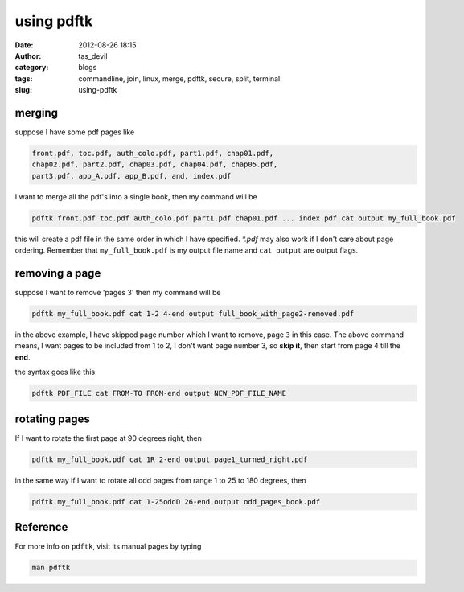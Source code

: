 using pdftk
###########
:date: 2012-08-26 18:15
:author: tas_devil
:category: blogs
:tags: commandline, join, linux, merge, pdftk, secure, split, terminal
:slug: using-pdftk

.. raw:: html

   <div id="outline-container-1" class="outline-3">

merging
~~~~~~~

.. raw:: html

   <div class="outline-text-3" id="text-1">

suppose I have some pdf pages like

.. code-block:: identifier

    front.pdf, toc.pdf, auth_colo.pdf, part1.pdf, chap01.pdf,
    chap02.pdf, part2.pdf, chap03.pdf, chap04.pdf, chap05.pdf,
    part3.pdf, app_A.pdf, app_B.pdf, and, index.pdf

I want to merge all the pdf's into a single book, then my command will
be

.. code-block:: identifier

    pdftk front.pdf toc.pdf auth_colo.pdf part1.pdf chap01.pdf ... index.pdf cat output my_full_book.pdf

this will create a pdf file in the same order in which I have specified.
*\*.pdf* may also work if I don't care about page ordering. Remember
that ``my_full_book.pdf`` is my output file name and ``cat output`` are
output flags.

.. raw:: html

   </div>

.. raw:: html

   </div>

.. raw:: html

   <div id="outline-container-2" class="outline-3">

removing a page
~~~~~~~~~~~~~~~

.. raw:: html

   <div class="outline-text-3" id="text-2">

suppose I want to remove 'pages 3' then my command will be

.. code-block:: identifier

    pdftk my_full_book.pdf cat 1-2 4-end output full_book_with_page2-removed.pdf

in the above example, I have skipped page number which I want to remove,
page ``3`` in this case. The above command means, I want pages to be
included from 1 to 2, I don't want page number 3, so **skip it**, then
start from page 4 till the **end**.

the syntax goes like this

.. code-block:: identifier

    pdftk PDF_FILE cat FROM-TO FROM-end output NEW_PDF_FILE_NAME

.. raw:: html

   </div>

.. raw:: html

   </div>

.. raw:: html

   <div id="outline-container-3" class="outline-3">

rotating pages
~~~~~~~~~~~~~~

.. raw:: html

   <div class="outline-text-3" id="text-3">

If I want to rotate the first page at 90 degrees right, then

.. code-block:: identifier

    pdftk my_full_book.pdf cat 1R 2-end output page1_turned_right.pdf

in the same way if I want to rotate all odd pages from range 1 to 25 to
180 degrees, then

.. code-block:: identifier

    pdftk my_full_book.pdf cat 1-25oddD 26-end output odd_pages_book.pdf

.. raw:: html

   </div>

.. raw:: html

   </div>

.. raw:: html

   <div id="outline-container-4" class="outline-3">

Reference
~~~~~~~~~

.. raw:: html

   <div class="outline-text-3" id="text-4">

For more info on ``pdftk``, visit its manual pages by typing

.. code-block:: identifier

    man pdftk

.. raw:: html

   </div>

.. raw:: html

   </div>

